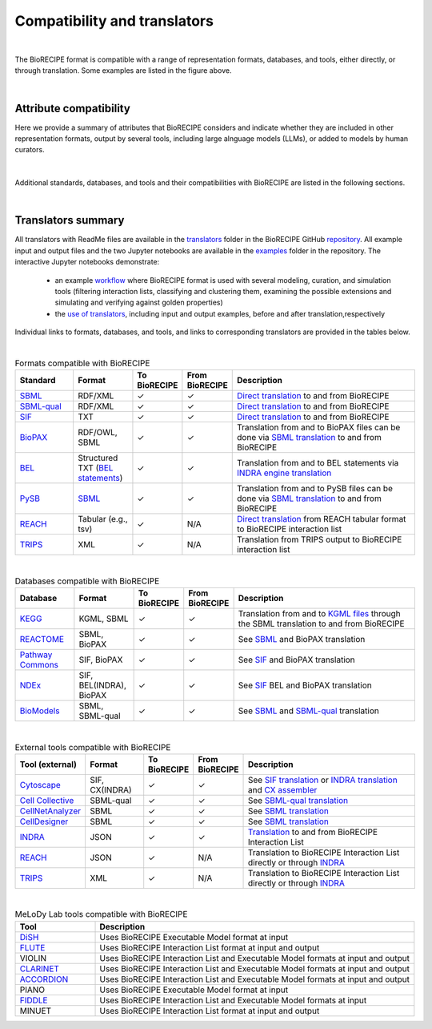 #############################
Compatibility and translators
#############################

.. figure:: figures/figure_examples_compatibility.png
    :align: center
    :alt: internal figure

| 

The BioRECIPE format is compatible with a range of representation formats, databases, and tools, either directly, or through translation. Some examples are listed in the figure above.

|

Attribute compatibility
-----------------------
Here we provide a summary of attributes that BioRECIPE considers and indicate whether they are included in other representation formats, output by several tools, including large alnguage models (LLMs), or added to models by human curators.

.. figure:: figures/figure_attribute_comparison_acrros_tools_representations.png
    :align: center
    :alt: internal figure

|

Additional standards, databases, and tools and their compatibilities with BioRECIPE are listed in the following sections.

|

Translators summary
-------------------
All translators with ReadMe files are available in the `translators <https://github.com/pitt-miskov-zivanov-lab/BioRECIPE/tree/main/translators>`_ folder in the BioRECIPE GitHub `repository <https://github.com/pitt-miskov-zivanov-lab/BioRECIPE/tree/main>`_. All example input and output files and the two Jupyter notebooks are available in the `examples <https://github.com/pitt-miskov-zivanov-lab/BioRECIPE/tree/main/examples>`_ folder in the repository. The interactive Jupyter notebooks demonstrate:

    - an example `workflow <https://github.com/pitt-miskov-zivanov-lab/BioRECIPE/blob/main/examples/workflow.ipynb>`_ where BioRECIPE format is used with several modeling, curation, and simulation tools (filtering interaction lists, classifying and clustering them, examining the possible extensions and simulating and verifying against golden properties)
    - the `use of translators <https://github.com/pitt-miskov-zivanov-lab/BioRECIPE/blob/main/examples/use_translators.ipynb>`_, including input and output examples, before and after translation,respectively

Individual links to formats, databases, and tools, and links to corresponding translators are provided in the tables below.

| 

.. csv-table:: Formats compatible with BioRECIPE
    :header: Standard, Format, To BioRECIPE, From BioRECIPE, Description
    :widths: 15, 15, 10, 10, 50

    `SBML <https://sbml.org>`_, RDF/XML, ✓, ✓, `Direct translation <https://github.com/pitt-miskov-zivanov-lab/BioRECIPE/tree/main/translators/sbml>`_ to and from BioRECIPE 
    `SBML-qual <https://sbml.org/documents/specifications/level-3/version-1/qual/>`_, RDF/XML, ✓, ✓, `Direct translation <https://github.com/pitt-miskov-zivanov-lab/BioRECIPE/tree/main/translators/sbmlqual>`_ to and from BioRECIPE
    `SIF <https://manual.cytoscape.org/en/stable/Supported_Network_File_Formats.html>`_, TXT, ✓, ✓, `Direct translation <https://github.com/pitt-miskov-zivanov-lab/BioRECIPE/tree/main/translators/SIF>`_ to and from BioRECIPE
    `BioPAX <https://www.biopax.org>`_, "RDF/OWL, SBML", ✓, ✓, Translation from and to BioPAX files can be done via `SBML translation <https://github.com/pitt-miskov-zivanov-lab/BioRECIPE/tree/main/translators/sbml>`_ to and from BioRECIPE
    `BEL <https://bel.bio>`_, Structured TXT (`BEL statements <https://indra.readthedocs.io/en/latest/modules/sources/bel/index.html>`_), ✓, ✓, Translation from and to BEL statements via `INDRA engine translation <https://github.com/pitt-miskov-zivanov-lab/BioRECIPE/tree/main/translators/indra_engine>`_
    `PySB <https://pysb.org>`_, `SBML <https://pysb.readthedocs.io/en/stable/modules/export/sbml.html>`_, ✓, ✓, Translation from and to PySB files can be done via `SBML translation <https://github.com/pitt-miskov-zivanov-lab/BioRECIPE/tree/main/translators/sbml>`_ to and from BioRECIPE 
    `REACH <http://agathon.sista.arizona.edu:8080/odinweb/>`_, "Tabular (e.g., tsv)", ✓, N/A, `Direct translation <https://github.com/pitt-miskov-zivanov-lab/BioRECIPE/tree/main/translators/reach_engine>`_ from REACH tabular format to BioRECIPE interaction list
    `TRIPS <https://trips.ihmc.us/parser/cgi/drum-dev>`_, XML, ✓, N/A, Translation from TRIPS output to BioRECIPE interaction list

|

.. csv-table:: Databases compatible with BioRECIPE
    :header: Database, Format, To BioRECIPE, From BioRECIPE, Description
    :widths: 15, 15, 10, 10, 50

    `KEGG <https://www.genome.jp/kegg/>`_, "KGML, SBML", ✓, ✓, Translation from and to `KGML files <https://github.com/draeger-lab/KEGGtranslator>`_ through the SBML translation to and from BioRECIPE
    `REACTOME <https://reactome.org/>`_, "SBML, BioPAX", ✓, ✓, See `SBML <https://github.com/pitt-miskov-zivanov-lab/BioRECIPE/tree/main/translators/sbml>`_ and BioPAX translation
    `Pathway Commons <https://www.pathwaycommons.org/pc2/formats>`_, "SIF, BioPAX", ✓, ✓, See `SIF <https://github.com/pitt-miskov-zivanov-lab/BioRECIPE/tree/main/translators/SIF>`_ and BioPAX translation
    `NDEx <https://home.ndexbio.org/network-formats/>`_, "SIF, BEL(INDRA), BioPAX", ✓, ✓, See `SIF <https://github.com/pitt-miskov-zivanov-lab/BioRECIPE/tree/main/translators/SIF>`_ BEL and BioPAX translation
    `BioModels <https://www.ebi.ac.uk/biomodels/>`_, "SBML, SBML-qual", ✓, ✓, See `SBML <https://github.com/pitt-miskov-zivanov-lab/BioRECIPE/tree/main/translators/sbml>`_ and `SBML-qual <https://github.com/pitt-miskov-zivanov-lab/BioRECIPE/tree/main/translators/sbmlqual>`_ translation


|


.. csv-table:: External tools compatible with BioRECIPE
    :header: Tool (external), Format, To BioRECIPE, From BioRECIPE, Description
    :widths: 15, 15, 10, 10, 50

    `Cytoscape <https://manual.cytoscape.org/en/stable/Supported_Network_File_Formats.html>`_, "SIF, CX(INDRA)", ✓, ✓, See `SIF translation <https://github.com/pitt-miskov-zivanov-lab/BioRECIPE/tree/main/translators/SIF>`_ or `INDRA translation  <https://github.com/pitt-miskov-zivanov-lab/BioRECIPE/tree/main/translators/indra>`_ and `CX assembler  <https://indra.readthedocs.io/en/latest/modules/assemblers/cx_assembler.html>`_ 
    `Cell Collective <https://cellcollective.org/#>`_, SBML-qual, ✓, ✓, See `SBML-qual translation <https://github.com/pitt-miskov-zivanov-lab/BioRECIPE/tree/main/translators/sbmlqual>`_
    `CellNetAnalyzer <https://www2.mpi-magdeburg.mpg.de/projects/cna/manual_cellnetanalyzer.pdf>`_, SBML, ✓, ✓, See `SBML translation <https://github.com/pitt-miskov-zivanov-lab/BioRECIPE/tree/main/translators/sbml>`_ 
    `CellDesigner <https://www.celldesigner.org/help/CDH_File_07.html>`_, SBML, ✓, ✓, See `SBML translation <https://github.com/pitt-miskov-zivanov-lab/BioRECIPE/tree/main/translators/sbml>`_
    `INDRA <https://indra.readthedocs.io/en/latest/>`_, JSON, ✓, ✓, `Translation <https://github.com/pitt-miskov-zivanov-lab/BioRECIPE/tree/main/translators/indra>`_ to and from BioRECIPE Interaction List
    `REACH <https://github.com/clulab/reach/wiki/Supported-Output-Formats>`_, JSON, ✓, N/A, Translation to BioRECIPE Interaction List directly or through `INDRA <https://github.com/pitt-miskov-zivanov-lab/BioRECIPE/tree/main/translators/indra>`_
    `TRIPS <https://trips.ihmc.us/parser/api.html>`_, XML, ✓, N/A, Translation to BioRECIPE Interaction List directly or through `INDRA <https://github.com/pitt-miskov-zivanov-lab/BioRECIPE/tree/main/translators/indra>`_

|

.. csv-table:: MeLoDy Lab tools compatible with BioRECIPE
    :header: Tool, Description
    :widths: 20, 80

    `DiSH <https://github.com/pitt-miskov-zivanov-lab/dyse_wm>`_, Uses BioRECIPE Executable Model format at input
    `FLUTE <https://melody-flute.readthedocs.io/>`_, Uses BioRECIPE Interaction List format at input and output
    VIOLIN, Uses BioRECIPE Interaction List and Executable Model formats at input and output
    `CLARINET <https://melody-clarinet.readthedocs.io/>`_, Uses BioRECIPE Interaction List and Executable Model formats at input and output
    `ACCORDION <https://melody-accordion.readthedocs.io/>`_, Uses BioRECIPE Interaction List and Executable Model formats at input and output
    PIANO, Uses BioRECIPE Executable Model format at input
    `FIDDLE <https://melody-fiddle.readthedocs.io/>`_, Uses BioRECIPE Interaction List and Executable Model formats at input
    MINUET, Uses BioRECIPE Interaction List format at input and output

